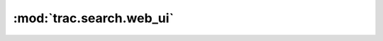 :mod:`trac.search.web_ui`
=========================

.. automodule :: trac.search.web_ui
   :members:

